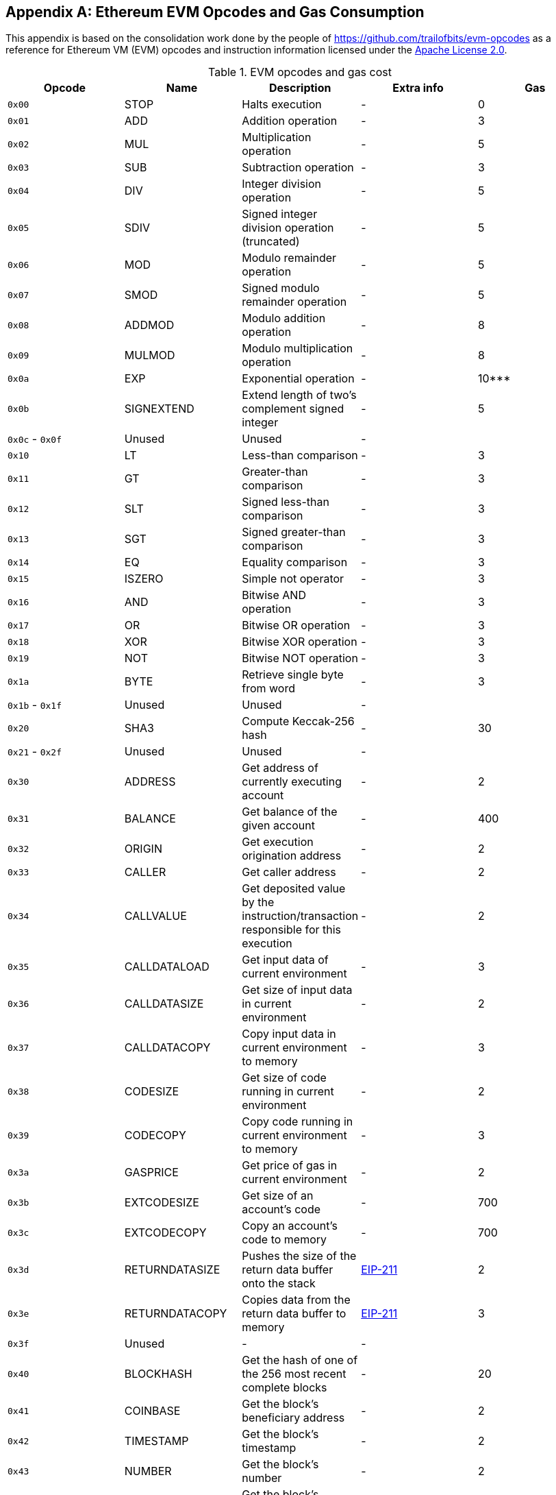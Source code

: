 [appendix]
[[evm_opcodes]]
== Ethereum EVM Opcodes and Gas Consumption

((("EVM (Ethereum Virtual Machine)","opcodes and gas consumption")))((("gas","EVM opcodes and gas consumption")))This appendix is based on the consolidation work done by the people of https://github.com/trailofbits/evm-opcodes as a reference for Ethereum VM (EVM) opcodes and instruction information licensed under the https://github.com/trailofbits/evm-opcodes/blob/master/LICENSE[Apache License 2.0].



[[evm_opcodes_table]]
[cols=",,,,",options="header",]
.EVM opcodes and gas cost
|=======================================================================================================================================================================================================
|Opcode |Name |Description |Extra info |Gas
|`0x00` |+STOP+ |Halts execution |- |0

|`0x01` |+ADD+ |Addition operation |- |3

|`0x02` |+MUL+ |Multiplication operation |- |5

|`0x03` |+SUB+ |Subtraction operation |- |3

|`0x04` |+DIV+ |Integer division operation |- |5

|`0x05` |+SDIV+ |Signed integer division operation (truncated) |- |5

|`0x06` |+MOD+ |Modulo remainder operation |- |5

|`0x07` |+SMOD+ |Signed modulo remainder operation |- |5

|`0x08` |+ADDMOD+ |Modulo addition operation |- |8

|`0x09` |+MULMOD+ |Modulo multiplication operation |- |8

|`0x0a` |+EXP+ |Exponential operation |- |10***

|`0x0b` |+SIGNEXTEND+ |Extend length of two's complement signed integer |- |5

|`0x0c` - `0x0f` |Unused |Unused |- |

|`0x10` |+LT+ |Less-than comparison |- |3

|`0x11` |+GT+ |Greater-than comparison |- |3

|`0x12` |+SLT+ |Signed less-than comparison |- |3

|`0x13` |+SGT+ |Signed greater-than comparison |- |3

|`0x14` |+EQ+ |Equality comparison |- |3

|`0x15` |+ISZERO+ |Simple not operator |- |3

|`0x16` |+AND+ |Bitwise AND operation |- |3

|`0x17` |+OR+ |Bitwise OR operation |- |3

|`0x18` |+XOR+ |Bitwise XOR operation |- |3

|`0x19` |+NOT+ |Bitwise NOT operation |- |3

|`0x1a` |+BYTE+ |Retrieve single byte from word |- |3

|`0x1b` - `0x1f` |Unused |Unused |- |

|`0x20` |+SHA3+ |Compute Keccak-256 hash |- |30

|`0x21` - `0x2f` |Unused |Unused |- |

|`0x30` |+ADDRESS+ |Get address of currently executing account |- |2

|`0x31` |+BALANCE+ |Get balance of the given account |- |400

|`0x32` |+ORIGIN+ |Get execution origination address |- |2

|`0x33` |+CALLER+ |Get caller address |- |2

|`0x34` |+CALLVALUE+ |Get deposited value by the instruction/transaction responsible for this execution |- |2

|`0x35` |+CALLDATALOAD+ |Get input data of current environment |- |3

|`0x36` |+CALLDATASIZE+ |Get size of input data in current environment |- |2

|`0x37` |+CALLDATACOPY+ |Copy input data in current environment to memory |- |3

|`0x38` |+CODESIZE+ |Get size of code running in current environment |- |2

|`0x39` |+CODECOPY+ |Copy code running in current environment to memory |- |3

|`0x3a` |+GASPRICE+ |Get price of gas in current environment |- |2

|`0x3b` |+EXTCODESIZE+ |Get size of an account's code |- |700

|`0x3c` |+EXTCODECOPY+ |Copy an account's code to memory |- |700

|`0x3d` |+RETURNDATASIZE+ |Pushes the size of the return data buffer onto the stack |https://github.com/ethereum/EIPs/blob/master/EIPS/eip-211.md[EIP-211] |2

|`0x3e` |+RETURNDATACOPY+ |Copies data from the return data buffer to memory |https://github.com/ethereum/EIPs/blob/master/EIPS/eip-211.md[EIP-211] |3

|`0x3f` |Unused |- |- |

|`0x40` |+BLOCKHASH+ |Get the hash of one of the 256 most recent complete blocks |- |20

|`0x41` |+COINBASE+ |Get the block's beneficiary address |- |2

|`0x42` |+TIMESTAMP+ |Get the block's timestamp |- |2

|`0x43` |+NUMBER+ |Get the block's number |- |2

|`0x44` |+DIFFICULTY+ |Get the block's difficulty |- |2

|`0x45` |+GASLIMIT+ |Get the block's gas limit |- |2

|`0x46` - `0x4f` |Unused |- |- |

|`0x50` |+POP+ |Remove word from stack |- |2

|`0x51` |+MLOAD+ |Load word from memory |- |3

|`0x52` |+MSTORE+ |Save word to memory |- |3*

|`0x53` |+MSTORE8+ |Save byte to memory |- |3

|`0x54` |+SLOAD+ |Load word from storage |- |200

|`0x55` |+SSTORE+ |Save word to storage |- |0*

|`0x56` |+JUMP+ |Alter the program counter |- |8

|`0x57` |+JUMPI+ |Conditionally alter the program counter |- |10

|`0x58` |+GETPC+ |Get the value of the program counter prior to the increment |- |2

|`0x59` |+MSIZE+ |Get the size of active memory in bytes |- |2

|`0x5a` |+GAS+ |Get the amount of available gas, including the corresponding reduction in the amount of available gas |- |2

|`0x5b` |+JUMPDEST+ |Mark a valid destination for jumps |- |1

|`0x5c` - `0x5f` |Unused |- |- |

|`0x60` |+PUSH1+ |Place 1-byte item on stack |- |3

|`0x61` |+PUSH2+ |Place 2-byte item on stack |- |3

|`0x62` |+PUSH3+ |Place 3-byte item on stack |- |3

|`0x63` |+PUSH4+ |Place 4-byte item on stack |- |3

|`0x64` |+PUSH5+ |Place 5-byte item on stack |- |3

|`0x65` |+PUSH6+ |Place 6-byte item on stack |- |3

|`0x66` |+PUSH7+ |Place 7-byte item on stack |- |3

|`0x67` |+PUSH8+ |Place 8-byte item on stack |- |3

|`0x68` |+PUSH9+ |Place 9-byte item on stack |- |3

|`0x69` |+PUSH10+ |Place 10-byte item on stack |- |3

|`0x6a` |+PUSH11+ |Place 11-byte item on stack |- |3

|`0x6b` |+PUSH12+ |Place 12-byte item on stack |- |3

|`0x6c` |+PUSH13+ |Place 13-byte item on stack |- |3

|`0x6d` |+PUSH14+ |Place 14-byte item on stack |- |3

|`0x6e` |+PUSH15+ |Place 15-byte item on stack |- |3

|`0x6f` |+PUSH16+ |Place 16-byte item on stack |- |3

|`0x70` |+PUSH17+ |Place 17-byte item on stack |- |3

|`0x71` |+PUSH18+ |Place 18-byte item on stack |- |3

|`0x72` |+PUSH19+ |Place 19-byte item on stack |- |3

|`0x73` |+PUSH20+ |Place 20-byte item on stack |- |3

|`0x74` |+PUSH21+ |Place 21-byte item on stack |- |3

|`0x75` |+PUSH22+ |Place 22-byte item on stack |- |3

|`0x76` |+PUSH23+ |Place 23-byte item on stack |- |3

|`0x77` |+PUSH24+ |Place 24-byte item on stack |- |3

|`0x78` |+PUSH25+ |Place 25-byte item on stack |- |3

|`0x79` |+PUSH26+ |Place 26-byte item on stack |- |3

|`0x7a` |+PUSH27+ |Place 27-byte item on stack |- |3

|`0x7b` |+PUSH28+ |Place 28-byte item on stack |- |3

|`0x7c` |+PUSH29+ |Place 29-byte item on stack |- |3

|`0x7d` |+PUSH30+ |Place 30-byte item on stack |- |3

|`0x7e` |+PUSH31+ |Place 31-byte item on stack |- |3

|`0x7f` |+PUSH32+ |Place 32-byte (full word) item on stack |- |3

|`0x80` |+DUP1+ |Duplicate 1st stack item |- |3

|`0x81` |+DUP2+ |Duplicate 2nd stack item |- |3

|`0x82` |+DUP3+ |Duplicate 3rd stack item |- |3

|`0x83` |+DUP4+ |Duplicate 4th stack item |- |3

|`0x84` |+DUP5+ |Duplicate 5th stack item |- |3

|`0x85` |+DUP6+ |Duplicate 6th stack item |- |3

|`0x86` |+DUP7+ |Duplicate 7th stack item |- |3

|`0x87` |+DUP8+ |Duplicate 8th stack item |- |3

|`0x88` |+DUP9+ |Duplicate 9th stack item |- |3

|`0x89` |+DUP10+ |Duplicate 10th stack item |- |3

|`0x8a` |+DUP11+ |Duplicate 11th stack item |- |3

|`0x8b` |+DUP12+ |Duplicate 12th stack item |- |3

|`0x8c` |+DUP13+ |Duplicate 13th stack item |- |3

|`0x8d` |+DUP14+ |Duplicate 14th stack item |- |3

|`0x8e` |+DUP15+ |Duplicate 15th stack item |- |3

|`0x8f` |+DUP16+ |Duplicate 16th stack item |- |3

|`0x90` |+SWAP1+ |Exchange 1st and 2nd stack items |- |3

|`0x91` |+SWAP2+ |Exchange 1st and 3rd stack items |- |3

|`0x92` |+SWAP3+ |Exchange 1st and 4th stack items |- |3

|`0x93` |+SWAP4+ |Exchange 1st and 5th stack items |- |3

|`0x94` |+SWAP5+ |Exchange 1st and 6th stack items |- |3

|`0x95` |+SWAP6+ |Exchange 1st and 7th stack items |- |3

|`0x96` |+SWAP7+ |Exchange 1st and 8th stack items |- |3

|`0x97` |+SWAP8+ |Exchange 1st and 9th stack items |- |3

|`0x98` |+SWAP9+ |Exchange 1st and 10th stack items |- |3

|`0x99` |+SWAP10+ |Exchange 1st and 11th stack items |- |3

|`0x9a` |+SWAP11+ |Exchange 1st and 12th stack items |- |3

|`0x9b` |+SWAP12+ |Exchange 1st and 13th stack items |- |3

|`0x9c` |+SWAP13+ |Exchange 1st and 14th stack items |- |3

|`0x9d` |SWAP14 |Exchange 1st and 15th stack items |- |3

|`0x9e` |+SWAP15+ |Exchange 1st and 16th stack items |- |3

|`0x9f` |+SWAP16+ |Exchange 1st and 17th stack items |- |3

|`0xa0` |+LOG0+ |Append log record with no topics |- |375

|`0xa1` |+LOG1+ |Append log record with one topic |- |750

|`0xa2` |+LOG2+ |Append log record with two topics |- |1125

|`0xa3` |+LOG3+ |Append log record with three topics |- |1500

|`0xa4` |+LOG4+ |Append log record with four topics |- |1875

|`0xa5` - `0xaf` |Unused |- |- |

|`0xb0` |+JUMPTO+ |Tentative https://github.com/ethereum/solidity/blob/c61610302aa2bfa029715b534719d25fe3949059/libevmasm/Instruction.h#L176[libevmasm has different numbers] | https://github.com/ethereum/EIPs/blob/606405b5ab7aa28d8191958504e8aad4649666c9/EIPS/eip-615.md[EIP 615] |

|`0xb1` |+JUMPIF+ |Tentative |https://github.com/ethereum/EIPs/blob/606405b5ab7aa28d8191958504e8aad4649666c9/EIPS/eip-615.md[EIP-615] |

|`0xb2` |+JUMPSUB+ |Tentative |https://github.com/ethereum/EIPs/blob/606405b5ab7aa28d8191958504e8aad4649666c9/EIPS/eip-615.md[EIP-615] |

|`0xb4` |+JUMPSUBV+ |Tentative |https://github.com/ethereum/EIPs/blob/606405b5ab7aa28d8191958504e8aad4649666c9/EIPS/eip-615.md[EIP-615] |

|`0xb5` |+BEGINSUB+ |Tentative |https://github.com/ethereum/EIPs/blob/606405b5ab7aa28d8191958504e8aad4649666c9/EIPS/eip-615.md[EIP-615] |

|`0xb6` |+BEGINDATA+ |Tentative |https://github.com/ethereum/EIPs/blob/606405b5ab7aa28d8191958504e8aad4649666c9/EIPS/eip-615.md[EIP-615] |

|`0xb8` |+RETURNSUB+ |Tentative |https://github.com/ethereum/EIPs/blob/606405b5ab7aa28d8191958504e8aad4649666c9/EIPS/eip-615.md[EIP-615] |

|`0xb9` |+PUTLOCAL+ |Tentative |https://github.com/ethereum/EIPs/blob/606405b5ab7aa28d8191958504e8aad4649666c9/EIPS/eip-615.md[EIP-615] |

|`0xba` |+GETLOCA+ |Tentative |https://github.com/ethereum/EIPs/blob/606405b5ab7aa28d8191958504e8aad4649666c9/EIPS/eip-615.md[EIP-615] |

|`0xbb` - `0xe0` |Unused |- |- |

|`0xe1` |+SLOADBYTES+ |Only referenced in +pyethereum+ |- |-

|`0xe2` |+SSTOREBYTES+ |Only referenced in +pyethereum+ |- |-

|`0xe3` |+SSIZE+ |Only referenced in +pyethereum+ |- |-

|`0xe4` - `0xef` |Unused |- |- |

|`0xf0` |+CREATE+ |Create a new account with associated code |- |32000

|`0xf1` |+CALL+ |Message-call into an account |- |Complicated

|`0xf2` |+CALLCODE+ |Message-call into this account with alternative account's code |- |Complicated

|`0xf3` |+RETURN+ |Halt execution returning output data |- |0

|`0xf4` |+DELEGATECALL+ |Message-call into this account with an alternative account's code, but persisting into this account with an alternative account's code |- |Complicated

|`0xf5` |+CALLBLACKBOX+ |- |- |40

|`0xf6` - `0xf9` |Unused |- |- |

|`0xfa` |+STATICCALL+ |Similar to +CALL+, but does not modify state |- |40

|`0xfb` |+CREATE2+ |Create a new account and set creation address to `sha3(sender + sha3(init code)) % 2**160` |- |

|`0xfc` |+TXEXECGAS+ |Not in yellow paper FIXME |- |-

|`0xfd` |+REVERT+ |Stop execution and revert state changes, without consuming all provided gas and providing a reason |- |0

|`0xfe` |+INVALID+ |Designated invalid instruction |- |0

|`0xff` |+SELFDESTRUCT+ |Halt execution and register account for later deletion |- |5000*
|=======================================================================================================================================================================================================
